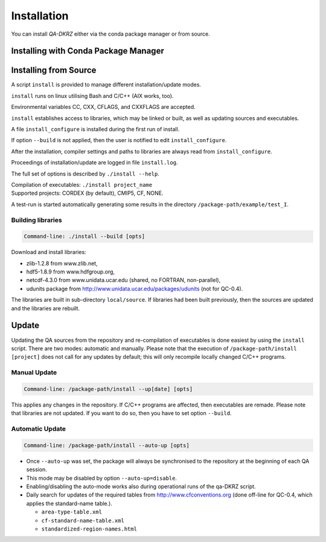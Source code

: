 .. _installation:

============
Installation
============

You can install `QA-DKRZ` either via the conda package manager or from source.


.. _conda-install:

Installing with Conda Package Manager
=====================================



Installing from Source
========================

A script ``install`` is provided to manage different installation/update modes.

``install`` runs on linux utilising Bash and C/C++ (AIX works, too).

Environmental variables CC, CXX, CFLAGS, and CXXFLAGS are accepted.

``install`` establishes access to libraries, which may be linked or built, as well
as updating sources and executables.

A file ``install_configure`` is installed during the first run of install.

If option ``--build`` is not applied, then the user is notified to edit ``install_configure``.

After the installation, compiler settings and paths to libraries are always
read from ``install_configure``.

Proceedings of installation/update are logged in file ``install.log``.

The full set of options is described by ``./install --help``.

| Compilation of executables: ``./install project_name``
| Supported projects: CORDEX (by default), CMIP5, CF, NONE.

A test-run is started automatically generating some results in the directory
``/package-path/example/test_I``.

Building libraries
------------------

.. code-block:: bash

  Command-line: ./install --build [opts]

Download and install libraries:

- zlib-1.2.8 from www.zlib.net,
- hdf5-1.8.9 from www.hdfgroup.org,
- netcdf-4.3.0 from www.unidata.ucar.edu (shared, no FORTRAN, non-parallel),
- udunits package from http://www.unidata.ucar.edu/packages/udunits (not for QC-0.4).

The libraries are built in sub-directory ``local/source``.
If libraries had been built previously, then the sources are updated and
the libraries are rebuilt.


Update
======

Updating the QA sources from the repository and re-compilation of executables is done
easiest by using the ``install`` script. There are two modes: automatic and manually.
Please note that the execution of ``/package-path/install [project]`` does
not call for any updates by default; this will only recompile locally changed
C/C++ programs.

Manual Update
-------------

.. code-block:: bash

  Command-line: /package-path/install --up[date] [opts]

This applies any changes in the repository. If C/C++ programs are affected,
then executables are remade. Please note that libraries are not updated.
If you want to do so, then you have to set option ``--build``.

Automatic Update
----------------

.. code-block:: bash

  Command-line: /package-path/install --auto-up [opts]

- Once ``--auto-up`` was set, the package will always be synchronised to the
  repository at the beginning of each QA session.

- This mode may be disabled by option ``--auto-up=disable``.

- Enabling/disabling the auto-mode works also during operational runs of the
  qa-DKRZ script.

- Daily search for updates of the required tables from
  http://www.cfconventions.org (done off-line for QC-0.4, which applies the standard-name table.).

  - ``area-type-table.xml``

  - ``cf-standard-name-table.xml``

  - ``standardized-region-names.html``
